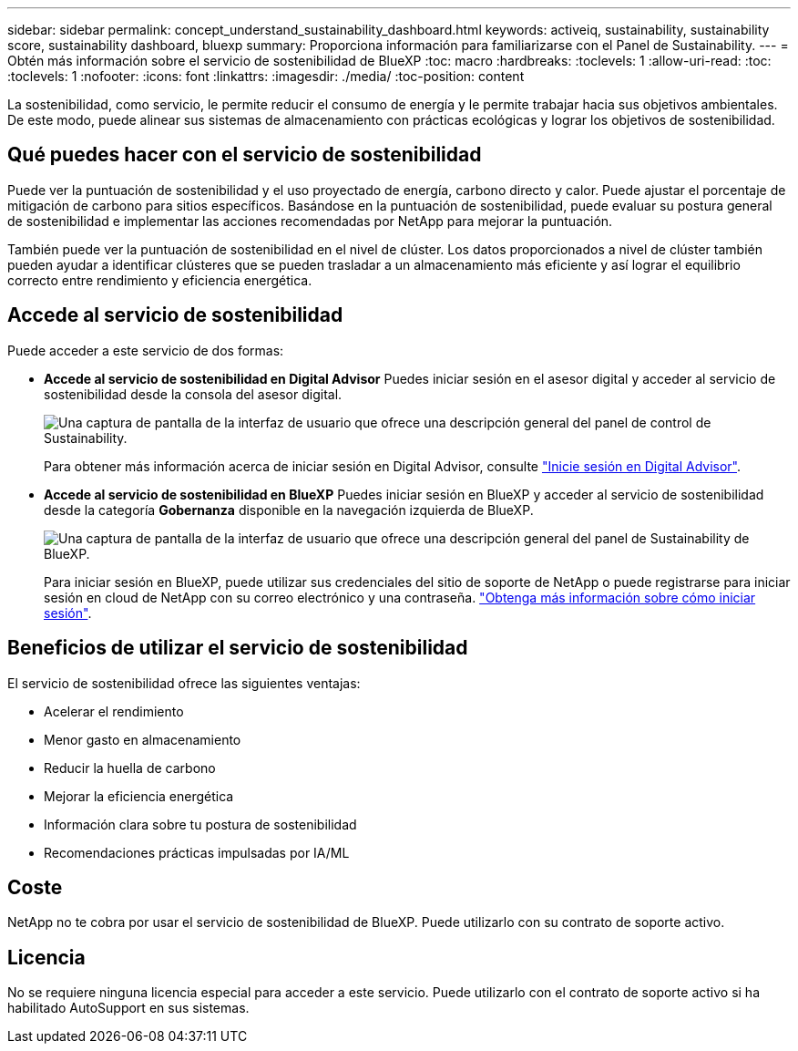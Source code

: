 ---
sidebar: sidebar 
permalink: concept_understand_sustainability_dashboard.html 
keywords: activeiq, sustainability, sustainability score, sustainability dashboard, bluexp 
summary: Proporciona información para familiarizarse con el Panel de Sustainability. 
---
= Obtén más información sobre el servicio de sostenibilidad de BlueXP
:toc: macro
:hardbreaks:
:toclevels: 1
:allow-uri-read: 
:toc: 
:toclevels: 1
:nofooter: 
:icons: font
:linkattrs: 
:imagesdir: ./media/
:toc-position: content


[role="lead"]
La sostenibilidad, como servicio, le permite reducir el consumo de energía y le permite trabajar hacia sus objetivos ambientales. De este modo, puede alinear sus sistemas de almacenamiento con prácticas ecológicas y lograr los objetivos de sostenibilidad.



== Qué puedes hacer con el servicio de sostenibilidad

Puede ver la puntuación de sostenibilidad y el uso proyectado de energía, carbono directo y calor. Puede ajustar el porcentaje de mitigación de carbono para sitios específicos. Basándose en la puntuación de sostenibilidad, puede evaluar su postura general de sostenibilidad e implementar las acciones recomendadas por NetApp para mejorar la puntuación.

También puede ver la puntuación de sostenibilidad en el nivel de clúster. Los datos proporcionados a nivel de clúster también pueden ayudar a identificar clústeres que se pueden trasladar a un almacenamiento más eficiente y así lograr el equilibrio correcto entre rendimiento y eficiencia energética.



== Accede al servicio de sostenibilidad

Puede acceder a este servicio de dos formas:

* *Accede al servicio de sostenibilidad en Digital Advisor*
Puedes iniciar sesión en el asesor digital y acceder al servicio de sostenibilidad desde la consola del asesor digital.
+
image:sustainability_dashboard.png["Una captura de pantalla de la interfaz de usuario que ofrece una descripción general del panel de control de Sustainability."]

+
Para obtener más información acerca de iniciar sesión en Digital Advisor, consulte link:task_login_activeiq.adoc["Inicie sesión en Digital Advisor"].

* *Accede al servicio de sostenibilidad en BlueXP*
Puedes iniciar sesión en BlueXP y acceder al servicio de sostenibilidad desde la categoría *Gobernanza* disponible en la navegación izquierda de BlueXP.
+
image:sustainability_dashboard_bluexp.png["Una captura de pantalla de la interfaz de usuario que ofrece una descripción general del panel de Sustainability de BlueXP."]

+
Para iniciar sesión en BlueXP, puede utilizar sus credenciales del sitio de soporte de NetApp o puede registrarse para iniciar sesión en cloud de NetApp con su correo electrónico y una contraseña. link:https://docs.netapp.com/us-en/cloud-manager-setup-admin/task-logging-in.html["Obtenga más información sobre cómo iniciar sesión"^].





== Beneficios de utilizar el servicio de sostenibilidad

El servicio de sostenibilidad ofrece las siguientes ventajas:

* Acelerar el rendimiento
* Menor gasto en almacenamiento
* Reducir la huella de carbono
* Mejorar la eficiencia energética
* Información clara sobre tu postura de sostenibilidad
* Recomendaciones prácticas impulsadas por IA/ML




== Coste

NetApp no te cobra por usar el servicio de sostenibilidad de BlueXP. Puede utilizarlo con su contrato de soporte activo.



== Licencia

No se requiere ninguna licencia especial para acceder a este servicio. Puede utilizarlo con el contrato de soporte activo si ha habilitado AutoSupport en sus sistemas.
